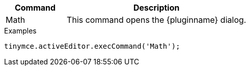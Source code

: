 [cols="1,3",options="header"]
|===
|Command |Description
|Math |This command opens the {pluginname} dialog.
|===

.Examples
[source,js]
----
tinymce.activeEditor.execCommand('Math');
----